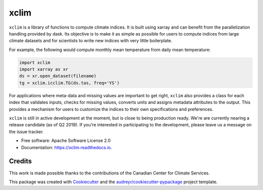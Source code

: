 ======
xclim
======


.. image:: _static/_images/xclim-logo.png
        :align: center
        :target: _static/_images/xclim-logo.png
        :alt: xclim

.. image:: https://img.shields.io/pypi/v/xclim.svg
        :target: https://pypi.python.org/pypi/xclim
        :alt: Python Package Index Build
        
.. image:: https://img.shields.io/conda/vn/conda-forge/xclim.svg
        :target: https://anaconda.org/conda-forge/xclim
        :alt: Conda-forge Build Version

.. image:: https://img.shields.io/travis/Ouranosinc/xclim.svg
        :target: https://travis-ci.org/Ouranosinc/xclim
        :alt: Build Status

.. image:: https://coveralls.io/repos/github/Ouranosinc/xclim/badge.svg
        :target: https://coveralls.io/github/Ouranosinc/xclim
        :alt: Coveralls

.. image:: https://www.codefactor.io/repository/github/ouranosinc/xclim/badge
        :target: https://www.codefactor.io/repository/github/ouranosinc/xclim
        :alt: CodeFactor

.. image:: https://readthedocs.org/projects/xclim/badge
        :target: https://xclim.readthedocs.io/en/latest
        :alt: Documentation Status

.. image:: https://zenodo.org/badge/142608764.svg
        :target: https://zenodo.org/badge/latestdoi/142608764
        :alt: DOI

.. image:: https://img.shields.io/github/license/Ouranosinc/xclim.svg
        :target: https://github.com/bird-house/birdhouse-docs/blob/master/LICENSE
        :alt: License

``xclim`` is a library of functions to compute climate indices. It is built using xarray and can benefit from the parallelization handling provided by dask. Its objective is to make it as simple as possible for users to compute indices from large climate datasets and for scientists to write new indices with very little boilerplate.

For example, the following would compute monthly mean temperature from daily mean temperature:

.. code-block:: python

  import xclim
  import xarray as xr
  ds = xr.open_dataset(filename)
  tg = xclim.icclim.TG(ds.tas, freq='YS')

For applications where meta-data and missing values are important to get right, ``xclim`` also provides a class for each index that validates inputs, checks for missing values, converts units and assigns metadata attributes to the output. This provides a mechanism for users to customize the indices to their own specifications and preferences.

``xclim`` is still in active development at the moment, but is close to being production ready. We're are currently nearing a release candidate (as of Q2 2019). If you're interested in participating to the development, please leave us a message on the issue tracker.


* Free software: Apache Software License 2.0
* Documentation: https://xclim.readthedocs.io.


Credits
-------

This work is made possible thanks to the contributions of the Canadian Center for Climate Services.

This package was created with Cookiecutter_ and the `audreyr/cookiecutter-pypackage`_ project template.

.. _Cookiecutter: https://github.com/audreyr/cookiecutter
.. _`audreyr/cookiecutter-pypackage`: https://github.com/audreyr/cookiecutter-pypackage
